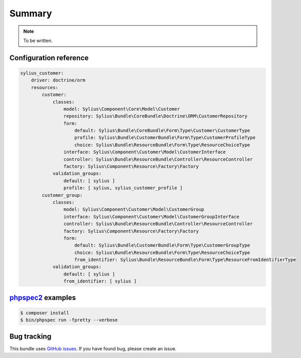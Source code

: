 Summary
=======

.. note::

    To be written.

Configuration reference
-----------------------

.. code-block:: yaml

    sylius_customer:
        driver: doctrine/orm
        resources:
            customer:
                classes:
                    model: Sylius\Component\Core\Model\Customer
                    repository: Sylius\Bundle\CoreBundle\Doctrine\ORM\CustomerRepository
                    form:
                        default: Sylius\Bundle\CoreBundle\Form\Type\Customer\CustomerType
                        profile: Sylius\Bundle\CustomerBundle\Form\Type\CustomerProfileType
                        choice: Sylius\Bundle\ResourceBundle\Form\Type\ResourceChoiceType
                    interface: Sylius\Component\Customer\Model\CustomerInterface
                    controller: Sylius\Bundle\ResourceBundle\Controller\ResourceController
                    factory: Sylius\Component\Resource\Factory\Factory
                validation_groups:
                    default: [ sylius ]
                    profile: [ sylius, sylius_customer_profile ]
            customer_group:
                classes:
                    model: Sylius\Component\Customer\Model\CustomerGroup
                    interface: Sylius\Component\Customer\Model\CustomerGroupInterface
                    controller: Sylius\Bundle\ResourceBundle\Controller\ResourceController
                    factory: Sylius\Component\Resource\Factory\Factory
                    form:
                        default: Sylius\Bundle\CustomerBundle\Form\Type\CustomerGroupType
                        choice: Sylius\Bundle\ResourceBundle\Form\Type\ResourceChoiceType
                        from_identifier: Sylius\Bundle\ResourceBundle\Form\Type\ResourceFromIdentifierType
                validation_groups:
                    default: [ sylius ]
                    from_identifier: [ sylius ]

`phpspec2 <http://phpspec.net>`_ examples
-----------------------------------------

.. code-block:: bash

    $ composer install
    $ bin/phpspec run -fpretty --verbose

Bug tracking
------------

This bundle uses `GitHub issues <https://github.com/Sylius/Sylius/issues>`_.
If you have found bug, please create an issue.
